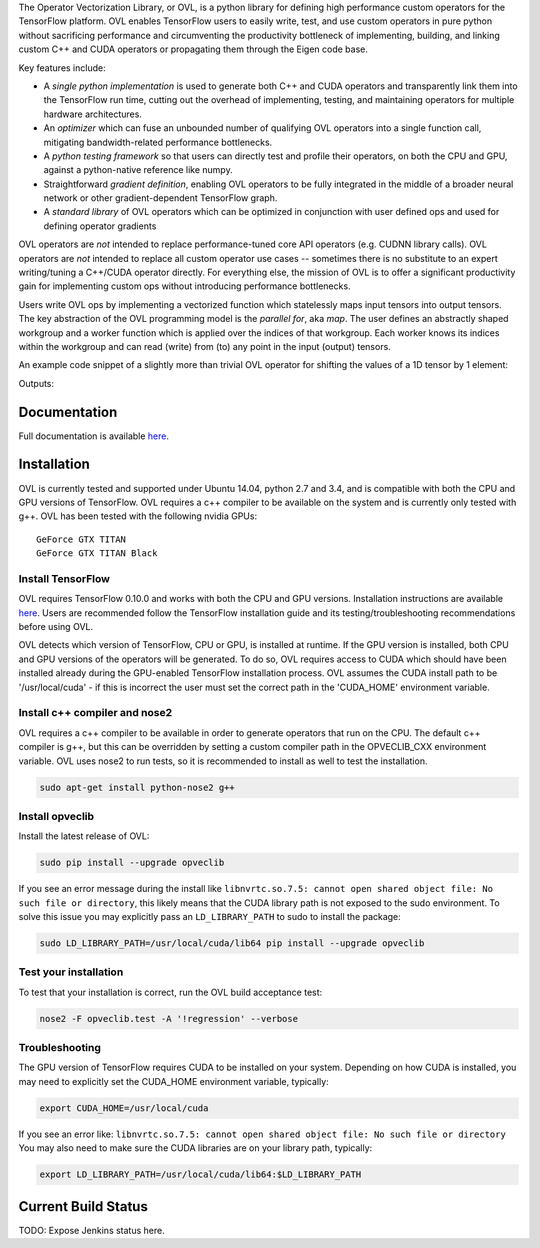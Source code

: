 
The Operator Vectorization Library, or OVL, is a python library for defining high performance
custom operators for the TensorFlow platform. OVL enables TensorFlow users
to easily write, test, and use custom operators in pure python without sacrificing performance and circumventing the
productivity bottleneck of implementing, building, and linking custom C++ and CUDA operators or propagating
them through the Eigen code base.

Key features include:

* A *single python implementation* is used to generate both C++ and CUDA operators and transparently link them
  into the TensorFlow run time, cutting out the overhead of implementing, testing, and maintaining operators for
  multiple hardware architectures.
* An *optimizer* which can fuse an unbounded number of qualifying OVL operators into a single function call,
  mitigating bandwidth-related performance bottlenecks.
* A *python testing framework* so that users can directly test and profile their operators,
  on both the CPU and GPU, against a python-native reference like numpy.
* Straightforward *gradient definition*, enabling OVL operators to be fully integrated in the middle of a
  broader neural network or other gradient-dependent TensorFlow graph.
* A *standard library* of OVL operators which can be optimized in conjunction with user defined ops and used for
  defining operator gradients

OVL operators are *not* intended to replace performance-tuned core API operators (e.g. CUDNN library calls). OVL
operators are *not* intended to replace all custom operator use cases -- sometimes there is no substitute
to an expert writing/tuning a C++/CUDA operator directly. For everything else, the mission of OVL
is to offer a significant productivity gain for implementing custom ops without introducing performance bottlenecks.

Users write OVL ops by implementing a vectorized function which statelessly maps input tensors into output tensors.
The key abstraction of the OVL programming model is the *parallel for*, aka *map*. The user defines an abstractly shaped
workgroup and a worker function which is applied over the indices of that workgroup. Each worker knows its
indices within the workgroup and can read (write) from (to) any point in the input (output) tensors.

An example code snippet of a slightly more than trivial OVL operator for shifting the values of a 1D tensor by 1 element:

.. testcode::

    import tensorflow as tf
    import opveclib as ovl


    @ovl.operator()
    def shift_cyclic(input_tensor):
        # make sure input is 1D
        assert input_tensor.rank == 1

        # define the output tensor
        output_tensor = ovl.output_like(input_tensor)

        # define the workgroup shape and get workgroup position reference
        wg_position = ovl.position_in(input_tensor.shape)

        # read input element at current workgroup position
        input_element = input_tensor[wg_position]

        # define the output position to be 1 greater than the input/workgroup position
        output_position = (wg_position[0] + 1) % input_tensor.size

        # set the output element
        output_tensor[output_position] = input_element

        return output_tensor


    a = tf.constant([0, 1, 2, 3, 4], dtype=tf.float32)
    b = ovl.as_tensorflow(shift_cyclic(a))

    sess = tf.Session()
    print(sess.run([b]))


Outputs:

.. testoutput::

   [array([ 4.,  0.,  1.,  2.,  3.], dtype=float32)]


Documentation
-------------
Full documentation is available `here <http://opveclib.readthedocs.io/>`__.


Installation
------------
OVL is currently tested and supported under Ubuntu 14.04, python 2.7 and 3.4, and is compatible with both the CPU and
GPU versions of TensorFlow. OVL requires a c++ compiler to be available on the system and is currently only tested with
g++. OVL has been tested with the following nvidia GPUs:
::
    GeForce GTX TITAN
    GeForce GTX TITAN Black


Install TensorFlow
~~~~~~~~~~~~~~~~~~
OVL requires TensorFlow 0.10.0 and works with both the CPU and GPU versions. Installation instructions
are available `here <https://www.tensorflow.org/versions/r0.10/get_started/os_setup.html#download-and-setup>`__.
Users are recommended follow the TensorFlow installation guide and its testing/troubleshooting recommendations
before using OVL.

OVL detects which version of TensorFlow, CPU or GPU, is installed at runtime. If the GPU version is installed, both
CPU and GPU versions of the operators will be generated. To do so, OVL requires access to CUDA which
should have been installed already during the GPU-enabled TensorFlow installation process. OVL assumes the CUDA
install path to be '/usr/local/cuda' - if this is incorrect the user must set the correct path in the 'CUDA_HOME'
environment variable.

Install c++ compiler and nose2
~~~~~~~~~~~~~~~~~~~~~~~~~~~~~~
OVL requires a c++ compiler to be available in order to generate operators that run on the CPU. The default c++ compiler
is g++, but this can be overridden by setting a custom compiler path in the OPVECLIB_CXX environment variable. OVL
uses nose2 to run tests, so it is recommended to install as well to test the installation.

.. code-block:: console

    sudo apt-get install python-nose2 g++


Install opveclib
~~~~~~~~~~~~~~~~

Install the latest release of OVL:

.. code-block:: console

    sudo pip install --upgrade opveclib

If you see an error message during the install like
``libnvrtc.so.7.5: cannot open shared object file: No such file or directory``, this likely means that the CUDA
library path is not exposed to the sudo environment. To solve this issue you
may explicitly pass an ``LD_LIBRARY_PATH`` to sudo to install the package:

.. code-block:: console

    sudo LD_LIBRARY_PATH=/usr/local/cuda/lib64 pip install --upgrade opveclib


Test your installation
~~~~~~~~~~~~~~~~~~~~~~

To test that your installation is correct, run the OVL build acceptance test:

.. code-block:: console

    nose2 -F opveclib.test -A '!regression' --verbose


Troubleshooting
~~~~~~~~~~~~~~~

The GPU version of TensorFlow requires CUDA to be installed on your system. Depending on how CUDA is installed,
you may need to explicitly set the CUDA_HOME environment variable, typically:

.. code-block:: console

    export CUDA_HOME=/usr/local/cuda


If you see an error like: ``libnvrtc.so.7.5: cannot open shared object file: No such file or directory``
You may also need to make sure the CUDA libraries are on your library path, typically:

.. code-block:: console

    export LD_LIBRARY_PATH=/usr/local/cuda/lib64:$LD_LIBRARY_PATH


Current Build Status
--------------------
TODO: Expose Jenkins status here.
